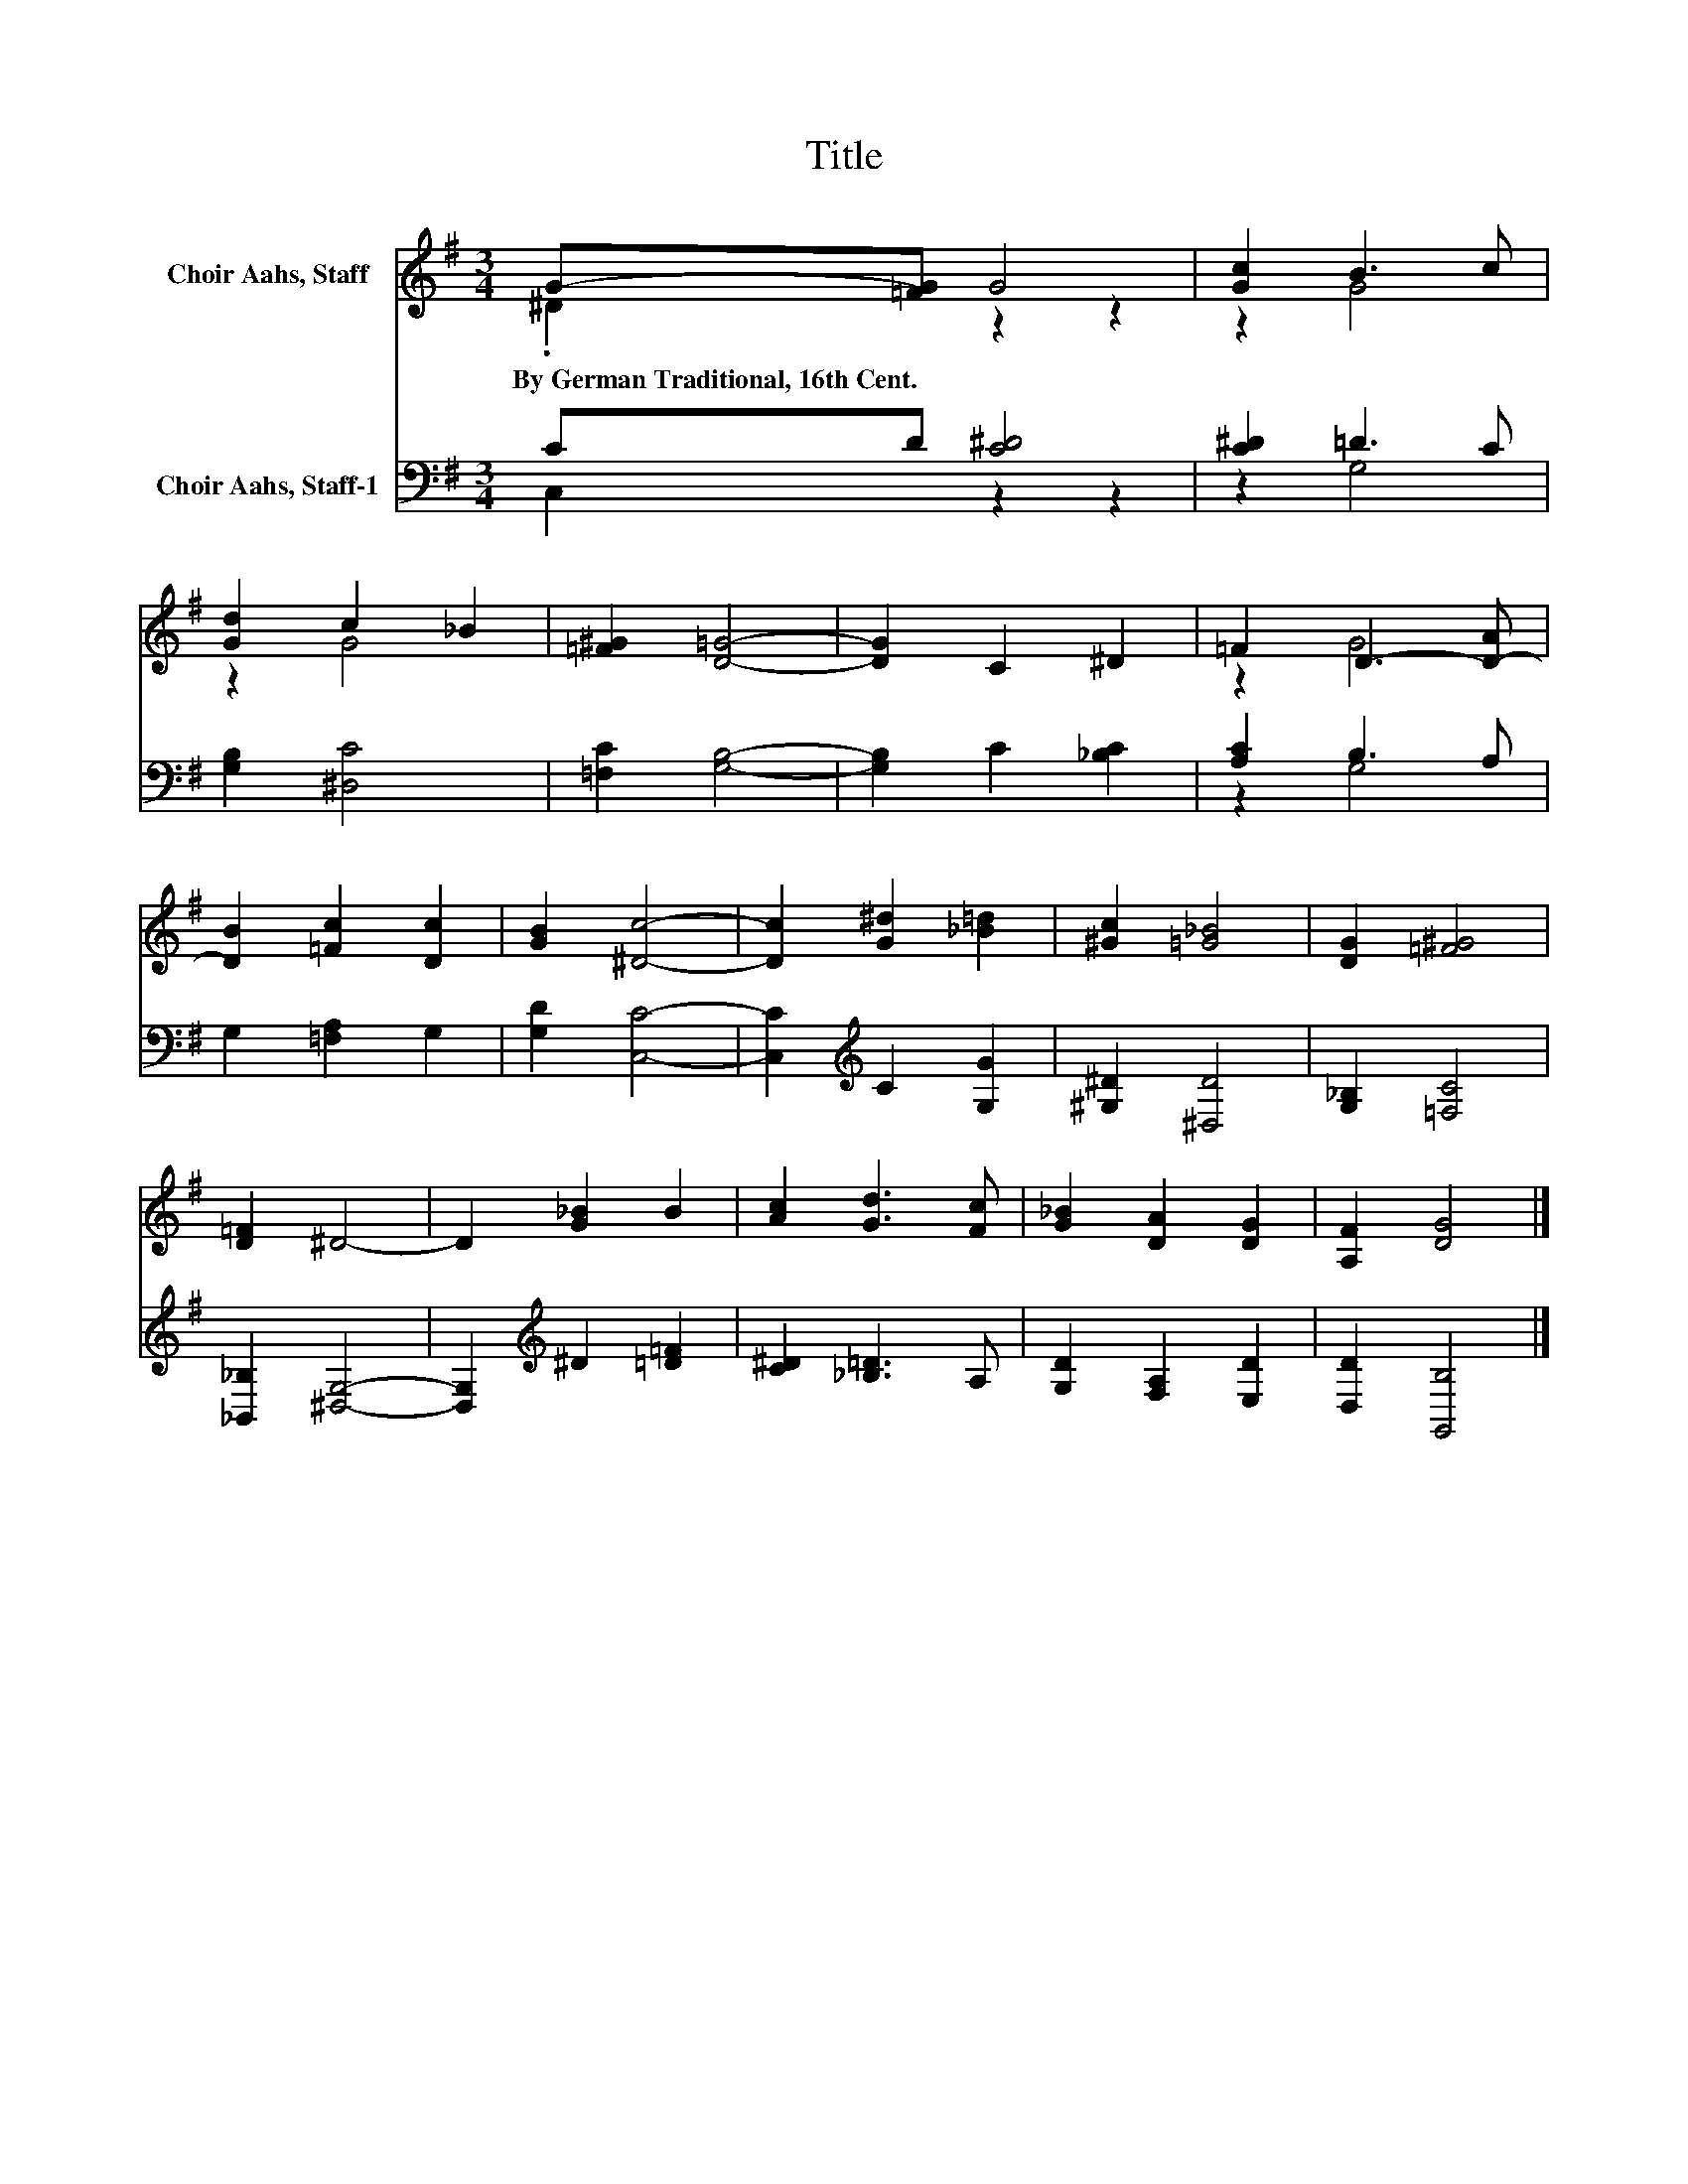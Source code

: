 X:1
T:Title
%%score ( 1 2 ) ( 3 4 )
L:1/8
M:3/4
K:G
V:1 treble nm="Choir Aahs, Staff"
V:2 treble 
V:3 bass nm="Choir Aahs, Staff-1"
V:4 bass 
V:1
 G-[=FG] G4 | [Gc]2 B3 c | [Gd]2 c2 _B2 | [=F^G]2 [D=G]4- | [DG]2 C2 ^D2 | =F2 D3- [D-A] | %6
w: By~German~Traditional,~16th~Cent. * *||||||
 [DB]2 [=Fc]2 [Dc]2 | [GB]2 [^Dc]4- | [Dc]2 [G^d]2 [_B=d]2 | [^Gc]2 [=G_B]4 | [DG]2 [=F^G]4 | %11
w: |||||
 [D=F]2 ^D4- | D2 [G_B]2 B2 | [Ac]2 [Gd]3 [Fc] | [G_B]2 [DA]2 [DG]2 | [A,F]2 [DG]4 |] %16
w: |||||
V:2
 .^D2 z2 z2 | z2 G4 | z2 G4 | x6 | x6 | z2 G4 | x6 | x6 | x6 | x6 | x6 | x6 | x6 | x6 | x6 | x6 |] %16
V:3
 CD [C^D]4 | [C^D]2 =D3 C | [G,B,]2 [^D,C]4 | [=F,C]2 [G,B,]4- | [G,B,]2 C2 [_B,C]2 | %5
 [A,C]2 B,3 A, | G,2 [=F,A,]2 G,2 | [G,D]2 [C,C]4- | [C,C]2[K:treble] C2 [G,G]2 | %9
 [^G,^D]2 [^D,D]4 | [G,_B,]2 [=F,C]4 | [_B,,_B,]2 [^D,G,]4- | [D,G,]2[K:treble] ^D2 [=D=F]2 | %13
 [C^D]2 [_B,=D]3 A, | [G,D]2 [F,A,]2 [E,D]2 | [D,D]2 [G,,B,]4 |] %16
V:4
 C,2 z2 z2 | z2 G,4 | x6 | x6 | x6 | z2 G,4 | x6 | x6 | x2[K:treble] x4 | x6 | x6 | x6 | %12
 x2[K:treble] x4 | x6 | x6 | x6 |] %16

